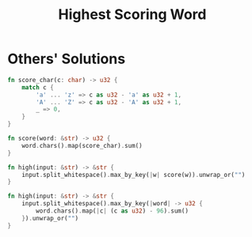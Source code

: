 #+TITLE: Highest Scoring Word

* Others' Solutions

#+BEGIN_SRC rust
fn score_char(c: char) -> u32 {
    match c {
        'a' ... 'z' => c as u32 - 'a' as u32 + 1,
        'A' ... 'Z' => c as u32 - 'A' as u32 + 1,
        _ => 0,
    }
}

fn score(word: &str) -> u32 {
    word.chars().map(score_char).sum()
}

fn high(input: &str) -> &str {
    input.split_whitespace().max_by_key(|w| score(w)).unwrap_or("")
}
#+END_SRC

#+BEGIN_SRC rust
fn high(input: &str) -> &str {
    input.split_whitespace().max_by_key(|word| -> u32 {
        word.chars().map(|c| (c as u32) - 96).sum()
    }).unwrap_or("")
}
#+END_SRC
